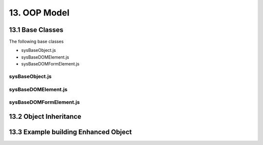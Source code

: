 .. oop-model

13. OOP Model
=============

13.1 Base Classes
-----------------

The following base classes

- sysBaseObject.js
- sysBaseDOMElement.js
- sysBaseDOMFormElement.js

sysBaseObject.js
****************

sysBaseDOMElement.js
********************

sysBaseDOMFormElement.js
************************

13.2 Object Inheritance
-----------------------

13.3 Example building Enhanced Object
-------------------------------------

